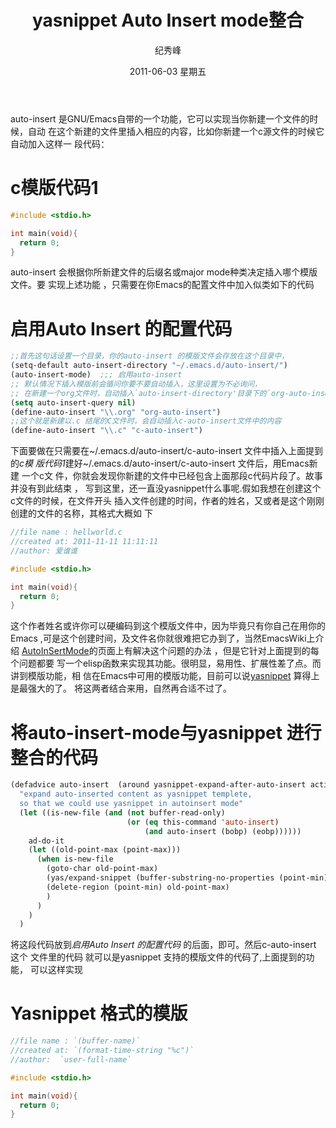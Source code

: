 # -*- coding:utf-8-unix -*-
#+LANGUAGE:  zh
#+TITLE:     yasnippet Auto Insert mode整合
#+AUTHOR:    纪秀峰
#+EMAIL:     jixiuf@gmail.com
#+DATE:      2011-06-03 星期五
#+TAGS: :Emacs: :Linux: :Windows:
#+DESCRIPTION: Emacs 实现auto insert 时整合yasnippet 的模版功能
#+KEYWORDS: Emacs yasnippet auto insert
#+OPTIONS:   H:3 num:t toc:t \n:nil @:t ::t |:t ^:t -:t f:t *:t <:t
#+OPTIONS:   TeX:t LaTeX:t skip:nil d:nil todo:t pri:nil tags:not-in-toc
#+EXPORT_SELECT_TAGS: Emacs
#+EXPORT_EXCLUDE_TAGS: noexport

auto-insert 是GNU/Emacs自带的一个功能，它可以实现当你新建一个文件的时候，自动
在这个新建的文件里插入相应的内容，比如你新建一个c源文件的时候它自动加入这样一
段代码：
* c模版代码1
#+BEGIN_SRC c
#include <stdio.h>

int main(void){
  return 0;
}
#+END_SRC
auto-insert 会根据你所新建文件的后缀名或major mode种类决定插入哪个模版文件。要
实现上述功能 ，只需要在你Emacs的配置文件中加入似类如下的代码
* 启用Auto Insert 的配置代码
#+BEGIN_SRC emacs-lisp
;;首先这句话设置一个目录，你的auto-insert 的模版文件会存放在这个目录中，
(setq-default auto-insert-directory "~/.emacs.d/auto-insert/")
(auto-insert-mode)  ;;; 启用auto-insert
;; 默认情况下插入模版前会循问你要不要自动插入，这里设置为不必询问，
;; 在新建一个org文件时，自动插入`auto-insert-directory'目录下的`org-auto-insert`文件中的内容
(setq auto-insert-query nil)
(define-auto-insert "\\.org" "org-auto-insert")
;;这个就是新建以.c 结尾的C文件时，会自动插入c-auto-insert文件中的内容
(define-auto-insert "\\.c" "c-auto-insert")
#+END_SRC
下面要做在只需要在~/.emacs.d/auto-insert/c-auto-insert 文件中插入上面提到的[[c模版代码1][c模
版代码1]]建好~/.emacs.d/auto-insert/c-auto-insert 文件后，用Emacs新建 一个c文
件，你就会发现你新建的文件中已经包含上面那段c代码片段了。故事并没有到此结束 ，
写到这里，还一直没yasnippet什么事呢.假如我想在创建这个c文件的时候，在文件开头
插入文件创建的时间，作者的姓名，又或者是这个刚刚创建的文件的名称，其格式大概如
下
#+BEGIN_SRC c
//file name : hellworld.c
//created at: 2011-11-11 11:11:11
//author: 爱谁谁

#include <stdio.h>

int main(void){
  return 0;
}
#+END_SRC
这个作者姓名或许你可以硬编码到这个模版文件中，因为毕竟只有你自己在用你的Emacs
,可是这个创建时间，及文件名你就很难把它办到了，当然EmacsWiki上介绍
[[http://www.emacswiki.org/emacs/AutoInsertMode][AutoInSertMode]]的页面上有解决这个问题的办法 ，但是它针对上面提到的每个问题都要
写一个elisp函数来实现其功能。很明显，易用性、扩展性差了点。而讲到模版功能，相
信在Emacs中可用的模版功能，目前可以说[[http://code.google.com/p/yasnippet/][yasnippet]] 算得上是最强大的了。
将这两者结合来用，自然再合适不过了。
* 将auto-insert-mode与yasnippet 进行整合的代码
#+BEGIN_SRC emacs-lisp
(defadvice auto-insert  (around yasnippet-expand-after-auto-insert activate)
  "expand auto-inserted content as yasnippet templete,
  so that we could use yasnippet in autoinsert mode"
  (let ((is-new-file (and (not buffer-read-only)
                          (or (eq this-command 'auto-insert)
                              (and auto-insert (bobp) (eobp))))))
    ad-do-it
    (let ((old-point-max (point-max)))
      (when is-new-file
        (goto-char old-point-max)
        (yas/expand-snippet (buffer-substring-no-properties (point-min) (point-max)))
        (delete-region (point-min) old-point-max)
        )
      )
    )
  )
#+END_SRC
将这段代码放到[[启用Auto Insert 的配置代码]] 的后面，即可。然后c-auto-insert 这个
文件里的代码 就可以是yasnippet 支持的模版文件的代码了,上面提到的功能，
可以这样实现
* Yasnippet 格式的模版
#+BEGIN_SRC c
//file name : `(buffer-name)`
//created at: `(format-time-string "%c")`
//author:  `user-full-name`

#include <stdio.h>

int main(void){
  return 0;
}
#+END_SRC
